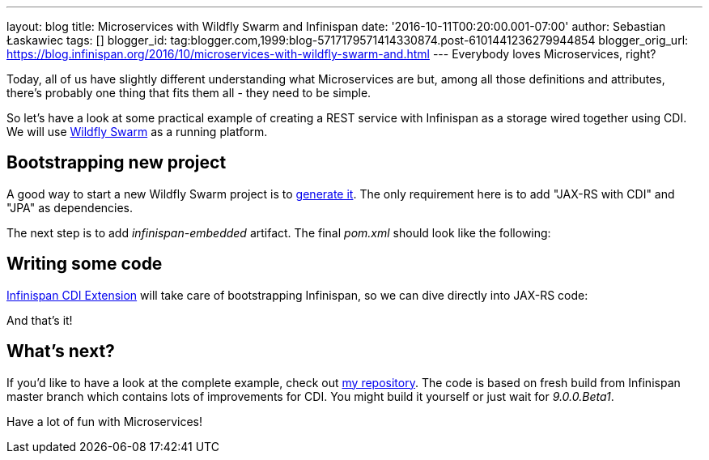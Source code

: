 ---
layout: blog
title: Microservices with Wildfly Swarm and Infinispan
date: '2016-10-11T00:20:00.001-07:00'
author: Sebastian Łaskawiec
tags: []
blogger_id: tag:blogger.com,1999:blog-5717179571414330874.post-6101441236279944854
blogger_orig_url: https://blog.infinispan.org/2016/10/microservices-with-wildfly-swarm-and.html
---
Everybody loves Microservices, right?

Today, all of us have slightly different understanding what
Microservices are but, among all those definitions and attributes,
there's probably one thing that fits them all - they need to be
[.underline]#simple#.

So let's have a look at some practical example of creating a REST
service with Infinispan as a storage wired together using CDI. We will
use http://wildfly-swarm.io/[Wildfly Swarm] as a running platform.


== Bootstrapping new project



A good way to start a new Wildfly Swarm project is to
http://wildfly-swarm.io/generator/[generate it]. The only requirement
here is to add "JAX-RS with CDI" and "JPA" as dependencies.



The next step is to add _infinispan-embedded_ artifact. The final
_pom.xml_ should look like the following:





== Writing some code



http://infinispan.org/docs/dev/user_guide/user_guide.html#cdi_support[Infinispan
CDI Extension] will take care of bootstrapping Infinispan, so we can
dive directly into JAX-RS code:







And that's it!



== What's next?



If you'd like to have a look at the complete example, check
out https://github.com/slaskawi/infinispan-wf-swarm-example[my
repository]. The code is based on fresh build from Infinispan master
branch which contains lots of improvements for CDI. You might build it
yourself or just wait for _9.0.0.Beta1_.



Have a lot of fun with Microservices!
